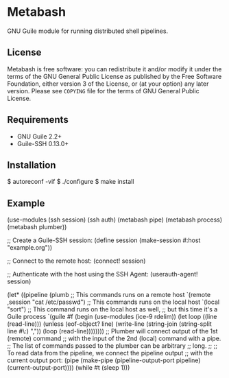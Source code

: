 [[./doc/logo.png]]

* Metabash
GNU Guile module for running distributed shell pipelines.

** License
   Metabash is free software: you can redistribute it and/or modify it under the
   terms of the GNU General Public License as published by the Free Software
   Foundation, either version 3 of the License, or (at your option) any later
   version. Please see =COPYING= file for the terms of GNU General Public
   License.

** Requirements
   - GNU Guile 2.2+
   - Guile-SSH 0.13.0+

** Installation
#+BEGIN_EXAMPLE shell
$ autoreconf -vif
$ ./configure
$ make install
#+END_EXAMPLE

** Example
#+BEGIN_EXAMPLE lisp
(use-modules (ssh session)
             (ssh auth)
             (metabash pipe)
             (metabash process)
             (metabash plumber))

;; Create a Guile-SSH session:
(define session (make-session #:host "example.org"))

;; Connect to the remote host:
(connect! session)

;; Authenticate with the host using the SSH Agent:
(userauth-agent! session)

(let* ((pipeline (plumb
                   ;; This commands runs on a remote host
                   `(remote ,session "cat /etc/passwd")
                   ;; This commands runs on the local host
                   `(local "sort")
                   ;; This command runs on the local host as well,
                   ;; but this time it's a Guile process
                   `(guile #f
                            (begin
                              (use-modules (ice-9 rdelim))
                              (let loop ((line (read-line)))
                                (unless (eof-object? line)
                                  (write-line (string-join (string-split line #\:) ","))
                                  (loop (read-line))))))))
       ;; Plumber will connect output of the 1st (remote) command
       ;; with the input of the 2nd (local) command with a pipe.
       ;; The list of commands passed to the plumber can be arbitrary
       ;; long.
       ;;
       ;; To read data from the pipeline, we connect the pipeline output
       ;; with the current output port:
       (pipe     (make-pipe (pipeline-output-port pipeline)
                            (current-output-port))))
  (while #t
    (sleep 1)))
#+END_EXAMPLE
